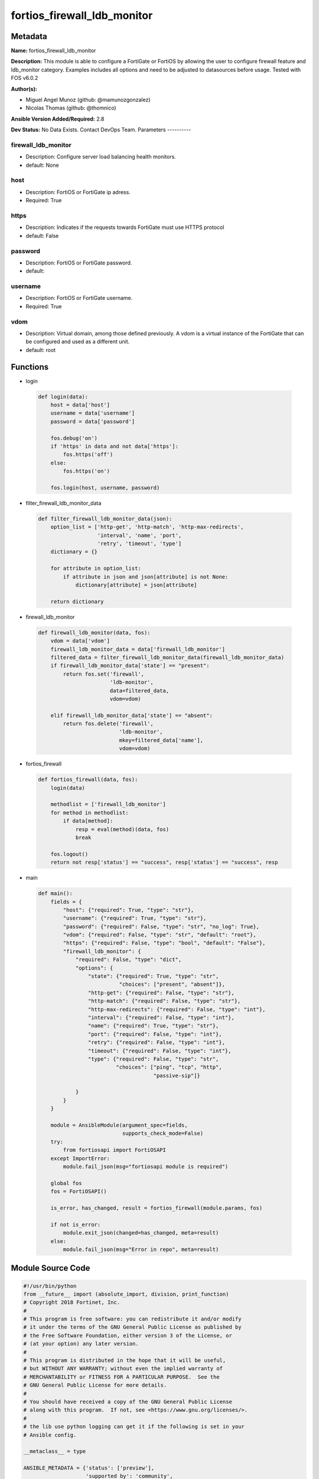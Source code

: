 ============================
fortios_firewall_ldb_monitor
============================


Metadata
--------




**Name:** fortios_firewall_ldb_monitor

**Description:** This module is able to configure a FortiGate or FortiOS by allowing the user to configure firewall feature and ldb_monitor category. Examples includes all options and need to be adjusted to datasources before usage. Tested with FOS v6.0.2


**Author(s):**

- Miguel Angel Munoz (github: @mamunozgonzalez)

- Nicolas Thomas (github: @thomnico)



**Ansible Version Added/Required:** 2.8

**Dev Status:** No Data Exists. Contact DevOps Team.
Parameters
----------

firewall_ldb_monitor
++++++++++++++++++++

- Description: Configure server load balancing health monitors.



- default: None

host
++++

- Description: FortiOS or FortiGate ip adress.



- Required: True

https
+++++

- Description: Indicates if the requests towards FortiGate must use HTTPS protocol



- default: False

password
++++++++

- Description: FortiOS or FortiGate password.



- default:

username
++++++++

- Description: FortiOS or FortiGate username.



- Required: True

vdom
++++

- Description: Virtual domain, among those defined previously. A vdom is a virtual instance of the FortiGate that can be configured and used as a different unit.



- default: root




Functions
---------




- login

 .. code-block:: python

    def login(data):
        host = data['host']
        username = data['username']
        password = data['password']

        fos.debug('on')
        if 'https' in data and not data['https']:
            fos.https('off')
        else:
            fos.https('on')

        fos.login(host, username, password)



- filter_firewall_ldb_monitor_data

 .. code-block:: python

    def filter_firewall_ldb_monitor_data(json):
        option_list = ['http-get', 'http-match', 'http-max-redirects',
                       'interval', 'name', 'port',
                       'retry', 'timeout', 'type']
        dictionary = {}

        for attribute in option_list:
            if attribute in json and json[attribute] is not None:
                dictionary[attribute] = json[attribute]

        return dictionary



- firewall_ldb_monitor

 .. code-block:: python

    def firewall_ldb_monitor(data, fos):
        vdom = data['vdom']
        firewall_ldb_monitor_data = data['firewall_ldb_monitor']
        filtered_data = filter_firewall_ldb_monitor_data(firewall_ldb_monitor_data)
        if firewall_ldb_monitor_data['state'] == "present":
            return fos.set('firewall',
                           'ldb-monitor',
                           data=filtered_data,
                           vdom=vdom)

        elif firewall_ldb_monitor_data['state'] == "absent":
            return fos.delete('firewall',
                              'ldb-monitor',
                              mkey=filtered_data['name'],
                              vdom=vdom)



- fortios_firewall

 .. code-block:: python

    def fortios_firewall(data, fos):
        login(data)

        methodlist = ['firewall_ldb_monitor']
        for method in methodlist:
            if data[method]:
                resp = eval(method)(data, fos)
                break

        fos.logout()
        return not resp['status'] == "success", resp['status'] == "success", resp



- main

 .. code-block:: python

    def main():
        fields = {
            "host": {"required": True, "type": "str"},
            "username": {"required": True, "type": "str"},
            "password": {"required": False, "type": "str", "no_log": True},
            "vdom": {"required": False, "type": "str", "default": "root"},
            "https": {"required": False, "type": "bool", "default": "False"},
            "firewall_ldb_monitor": {
                "required": False, "type": "dict",
                "options": {
                    "state": {"required": True, "type": "str",
                              "choices": ["present", "absent"]},
                    "http-get": {"required": False, "type": "str"},
                    "http-match": {"required": False, "type": "str"},
                    "http-max-redirects": {"required": False, "type": "int"},
                    "interval": {"required": False, "type": "int"},
                    "name": {"required": True, "type": "str"},
                    "port": {"required": False, "type": "int"},
                    "retry": {"required": False, "type": "int"},
                    "timeout": {"required": False, "type": "int"},
                    "type": {"required": False, "type": "str",
                             "choices": ["ping", "tcp", "http",
                                         "passive-sip"]}

                }
            }
        }

        module = AnsibleModule(argument_spec=fields,
                               supports_check_mode=False)
        try:
            from fortiosapi import FortiOSAPI
        except ImportError:
            module.fail_json(msg="fortiosapi module is required")

        global fos
        fos = FortiOSAPI()

        is_error, has_changed, result = fortios_firewall(module.params, fos)

        if not is_error:
            module.exit_json(changed=has_changed, meta=result)
        else:
            module.fail_json(msg="Error in repo", meta=result)





Module Source Code
------------------

.. code-block:: python

    #!/usr/bin/python
    from __future__ import (absolute_import, division, print_function)
    # Copyright 2018 Fortinet, Inc.
    #
    # This program is free software: you can redistribute it and/or modify
    # it under the terms of the GNU General Public License as published by
    # the Free Software Foundation, either version 3 of the License, or
    # (at your option) any later version.
    #
    # This program is distributed in the hope that it will be useful,
    # but WITHOUT ANY WARRANTY; without even the implied warranty of
    # MERCHANTABILITY or FITNESS FOR A PARTICULAR PURPOSE.  See the
    # GNU General Public License for more details.
    #
    # You should have received a copy of the GNU General Public License
    # along with this program.  If not, see <https://www.gnu.org/licenses/>.
    #
    # the lib use python logging can get it if the following is set in your
    # Ansible config.

    __metaclass__ = type

    ANSIBLE_METADATA = {'status': ['preview'],
                        'supported_by': 'community',
                        'metadata_version': '1.1'}

    DOCUMENTATION = '''
    ---
    module: fortios_firewall_ldb_monitor
    short_description: Configure server load balancing health monitors.
    description:
        - This module is able to configure a FortiGate or FortiOS by
          allowing the user to configure firewall feature and ldb_monitor category.
          Examples includes all options and need to be adjusted to datasources before usage.
          Tested with FOS v6.0.2
    version_added: "2.8"
    author:
        - Miguel Angel Munoz (@mamunozgonzalez)
        - Nicolas Thomas (@thomnico)
    notes:
        - Requires fortiosapi library developed by Fortinet
        - Run as a local_action in your playbook
    requirements:
        - fortiosapi>=0.9.8
    options:
        host:
           description:
                - FortiOS or FortiGate ip adress.
           required: true
        username:
            description:
                - FortiOS or FortiGate username.
            required: true
        password:
            description:
                - FortiOS or FortiGate password.
            default: ""
        vdom:
            description:
                - Virtual domain, among those defined previously. A vdom is a
                  virtual instance of the FortiGate that can be configured and
                  used as a different unit.
            default: root
        https:
            description:
                - Indicates if the requests towards FortiGate must use HTTPS
                  protocol
            type: bool
            default: false
        firewall_ldb_monitor:
            description:
                - Configure server load balancing health monitors.
            default: null
            suboptions:
                state:
                    description:
                        - Indicates whether to create or remove the object
                    choices:
                        - present
                        - absent
                http-get:
                    description:
                        - URL used to send a GET request to check the health of an HTTP server.
                http-match:
                    description:
                        - String to match the value expected in response to an HTTP-GET request.
                http-max-redirects:
                    description:
                        - The maximum number of HTTP redirects to be allowed (0 - 5, default = 0).
                interval:
                    description:
                        - Time between health checks (5 - 65635 sec, default = 10).
                name:
                    description:
                        - Monitor name.
                    required: true
                port:
                    description:
                        - Service port used to perform the health check. If 0, health check monitor inherits port configured for the server (0 - 65635, default =
                           0).
                retry:
                    description:
                        - Number health check attempts before the server is considered down (1 - 255, default = 3).
                timeout:
                    description:
                        - Time to wait to receive response to a health check from a server. Reaching the timeout means the health check failed (1 - 255 sec,
                           default = 2).
                type:
                    description:
                        - Select the Monitor type used by the health check monitor to check the health of the server (PING | TCP | HTTP).
                    choices:
                        - ping
                        - tcp
                        - http
                        - passive-sip
    '''

    EXAMPLES = '''
    - hosts: localhost
      vars:
       host: "192.168.122.40"
       username: "admin"
       password: ""
       vdom: "root"
      tasks:
      - name: Configure server load balancing health monitors.
        fortios_firewall_ldb_monitor:
          host:  "{{ host }}"
          username: "{{ username }}"
          password: "{{ password }}"
          vdom:  "{{ vdom }}"
          firewall_ldb_monitor:
            state: "present"
            http-get: "<your_own_value>"
            http-match: "<your_own_value>"
            http-max-redirects: "5"
            interval: "6"
            name: "default_name_7"
            port: "8"
            retry: "9"
            timeout: "10"
            type: "ping"
    '''

    RETURN = '''
    build:
      description: Build number of the fortigate image
      returned: always
      type: string
      sample: '1547'
    http_method:
      description: Last method used to provision the content into FortiGate
      returned: always
      type: string
      sample: 'PUT'
    http_status:
      description: Last result given by FortiGate on last operation applied
      returned: always
      type: string
      sample: "200"
    mkey:
      description: Master key (id) used in the last call to FortiGate
      returned: success
      type: string
      sample: "key1"
    name:
      description: Name of the table used to fulfill the request
      returned: always
      type: string
      sample: "urlfilter"
    path:
      description: Path of the table used to fulfill the request
      returned: always
      type: string
      sample: "webfilter"
    revision:
      description: Internal revision number
      returned: always
      type: string
      sample: "17.0.2.10658"
    serial:
      description: Serial number of the unit
      returned: always
      type: string
      sample: "FGVMEVYYQT3AB5352"
    status:
      description: Indication of the operation's result
      returned: always
      type: string
      sample: "success"
    vdom:
      description: Virtual domain used
      returned: always
      type: string
      sample: "root"
    version:
      description: Version of the FortiGate
      returned: always
      type: string
      sample: "v5.6.3"

    '''

    from ansible.module_utils.basic import AnsibleModule

    fos = None


    def login(data):
        host = data['host']
        username = data['username']
        password = data['password']

        fos.debug('on')
        if 'https' in data and not data['https']:
            fos.https('off')
        else:
            fos.https('on')

        fos.login(host, username, password)


    def filter_firewall_ldb_monitor_data(json):
        option_list = ['http-get', 'http-match', 'http-max-redirects',
                       'interval', 'name', 'port',
                       'retry', 'timeout', 'type']
        dictionary = {}

        for attribute in option_list:
            if attribute in json and json[attribute] is not None:
                dictionary[attribute] = json[attribute]

        return dictionary


    def firewall_ldb_monitor(data, fos):
        vdom = data['vdom']
        firewall_ldb_monitor_data = data['firewall_ldb_monitor']
        filtered_data = filter_firewall_ldb_monitor_data(firewall_ldb_monitor_data)
        if firewall_ldb_monitor_data['state'] == "present":
            return fos.set('firewall',
                           'ldb-monitor',
                           data=filtered_data,
                           vdom=vdom)

        elif firewall_ldb_monitor_data['state'] == "absent":
            return fos.delete('firewall',
                              'ldb-monitor',
                              mkey=filtered_data['name'],
                              vdom=vdom)


    def fortios_firewall(data, fos):
        login(data)

        methodlist = ['firewall_ldb_monitor']
        for method in methodlist:
            if data[method]:
                resp = eval(method)(data, fos)
                break

        fos.logout()
        return not resp['status'] == "success", resp['status'] == "success", resp


    def main():
        fields = {
            "host": {"required": True, "type": "str"},
            "username": {"required": True, "type": "str"},
            "password": {"required": False, "type": "str", "no_log": True},
            "vdom": {"required": False, "type": "str", "default": "root"},
            "https": {"required": False, "type": "bool", "default": "False"},
            "firewall_ldb_monitor": {
                "required": False, "type": "dict",
                "options": {
                    "state": {"required": True, "type": "str",
                              "choices": ["present", "absent"]},
                    "http-get": {"required": False, "type": "str"},
                    "http-match": {"required": False, "type": "str"},
                    "http-max-redirects": {"required": False, "type": "int"},
                    "interval": {"required": False, "type": "int"},
                    "name": {"required": True, "type": "str"},
                    "port": {"required": False, "type": "int"},
                    "retry": {"required": False, "type": "int"},
                    "timeout": {"required": False, "type": "int"},
                    "type": {"required": False, "type": "str",
                             "choices": ["ping", "tcp", "http",
                                         "passive-sip"]}

                }
            }
        }

        module = AnsibleModule(argument_spec=fields,
                               supports_check_mode=False)
        try:
            from fortiosapi import FortiOSAPI
        except ImportError:
            module.fail_json(msg="fortiosapi module is required")

        global fos
        fos = FortiOSAPI()

        is_error, has_changed, result = fortios_firewall(module.params, fos)

        if not is_error:
            module.exit_json(changed=has_changed, meta=result)
        else:
            module.fail_json(msg="Error in repo", meta=result)


    if __name__ == '__main__':
        main()


